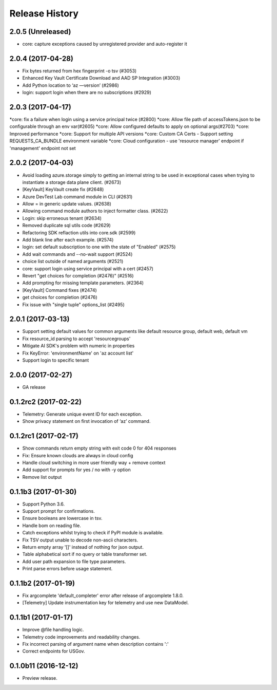 .. :changelog:

Release History
===============
2.0.5 (Unreleased)
^^^^^^^^^^^^^^^^^^
* core: capture exceptions caused by unregistered provider and auto-register it   

2.0.4 (2017-04-28)
^^^^^^^^^^^^^^^^^^
* Fix bytes returned from hex fingerprint -o tsv (#3053)
* Enhanced Key Vault Certificate Download and AAD SP Integration (#3003)
* Add Python location to ‘az —version’ (#2986)
* login: support login when there are no subscriptions (#2929)

2.0.3 (2017-04-17)
^^^^^^^^^^^^^^^^^^
*core: fix a failure when login using a service principal twice (#2800)
*core: Allow file path of accessTokens.json to be configurable through an env var(#2605)
*core: Allow configured defaults to apply on optional args(#2703)
*core: Improved performance
*core: Support for multiple API versions
*core: Custom CA Certs - Support setting REQUESTS_CA_BUNDLE environment variable
*core: Cloud configuration - use 'resource manager' endpoint if 'management' endpoint not set

2.0.2 (2017-04-03)
^^^^^^^^^^^^^^^^^^
* Avoid loading azure.storage simply to getting an internal string to be used in exceptional cases when trying to instantiate a storage data plane client. (#2673)
* [KeyVault] KeyVault create fix (#2648)
* Azure DevTest Lab command module in CLI (#2631)
* Allow = in generic update values. (#2638)
* Allowing command module authors to inject formatter class. (#2622)
* Login: skip erroneous tenant (#2634)
* Removed duplicate sql utils code (#2629)
* Refactoring SDK reflaction utils into core.sdk (#2599)
* Add blank line after each example. (#2574)
* login: set default subscription to one with the state of "Enabled" (#2575)
* Add wait commands and --no-wait support (#2524)
* choice list outside of named arguments (#2521)
* core: support login using service principal with a cert (#2457)
* Revert "get choices for completion (#2476)" (#2516)
* Add prompting for missing template parameters. (#2364)
* [KeyVault] Command fixes (#2474)
* get choices for completion (#2476)
* Fix issue with "single tuple" options_list (#2495)

2.0.1 (2017-03-13)
^^^^^^^^^^^^^^^^^^

* Support setting default values for common arguments like default resource group, default web, default vm
* Fix resource_id parsing to accept 'resourcegroups'
* Mitigate AI SDK's problem with numeric in properties
* Fix KeyError: 'environmentName' on 'az account list'
* Support login to specific tenant

2.0.0 (2017-02-27)
^^^^^^^^^^^^^^^^^^

* GA release


0.1.2rc2 (2017-02-22)
^^^^^^^^^^^^^^^^^^^^^

* Telemetry: Generate unique event ID for each exception.
* Show privacy statement on first invocation of ‘az’ command.


0.1.2rc1 (2017-02-17)
^^^^^^^^^^^^^^^^^^^^^

* Show commands return empty string with exit code 0 for 404 responses
* Fix: Ensure known clouds are always in cloud config
* Handle cloud switching in more user friendly way + remove context
* Add support for prompts for yes / no with -y option
* Remove list output


0.1.1b3 (2017-01-30)
^^^^^^^^^^^^^^^^^^^^

* Support Python 3.6.
* Support prompt for confirmations.
* Ensure booleans are lowercase in tsv.
* Handle bom on reading file.
* Catch exceptions whilst trying to check if PyPI module is available.
* Fix TSV output unable to decode non-ascii characters.
* Return empty array '[]' instead of nothing for json output.
* Table alphabetical sort if no query or table transformer set.
* Add user path expansion to file type parameters.
* Print parse errors before usage statement.


0.1.1b2 (2017-01-19)
^^^^^^^^^^^^^^^^^^^^

* Fix argcomplete 'default_completer' error after release of argcomplete 1.8.0.
* [Telemetry] Update instrumentation key for telemetry and use new DataModel.


0.1.1b1 (2017-01-17)
^^^^^^^^^^^^^^^^^^^^

* Improve @file handling logic.
* Telemetry code improvements and readability changes.
* Fix incorrect parsing of argument name when description contains ':'
* Correct endpoints for USGov.


0.1.0b11 (2016-12-12)
^^^^^^^^^^^^^^^^^^^^^

* Preview release.
